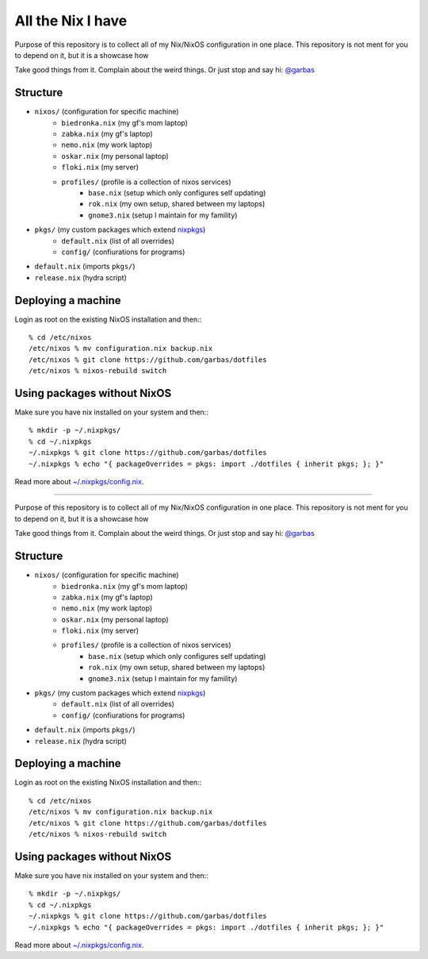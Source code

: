 All the Nix I have
==================

Purpose of this repository is to collect all of my Nix/NixOS configuration in
one place. This repository is not ment for you to depend on it, but it is
a showcase how

Take good things from it. Complain about the weird things. Or just stop and say
hi: `@garbas`_


Structure
---------

- ``nixos/`` (configuration for specific machine)
   - ``biedronka.nix`` (my gf's mom laptop)
   - ``zabka.nix`` (my gf's laptop)
   - ``nemo.nix`` (my work laptop)
   - ``oskar.nix`` (my personal laptop)
   - ``floki.nix`` (my server)
   - ``profiles/`` (profile is a collection of nixos services)
       - ``base.nix`` (setup which only configures self updating)
       - ``rok.nix`` (my own setup, shared between my laptops)
       - ``gnome3.nix`` (setup I maintain for my famility)
- ``pkgs/`` (my custom packages which extend nixpkgs_)
   - ``default.nix`` (list of all overrides)
   - ``config/`` (confiurations for programs)
- ``default.nix`` (imports ``pkgs/``)
- ``release.nix`` (hydra script)


Deploying a machine
-------------------

Login as root on the existing NixOS installation and then:::

    % cd /etc/nixos
    /etc/nixos % mv configuration.nix backup.nix
    /etc/nixos % git clone https://github.com/garbas/dotfiles
    /etc/nixos % nixos-rebuild switch


Using packages without NixOS
----------------------------

Make sure you have nix installed on your system and then:::

    % mkdir -p ~/.nixpkgs/
    % cd ~/.nixpkgs
    ~/.nixpkgs % git clone https://github.com/garbas/dotfiles
    ~/.nixpkgs % echo "{ packageOverrides = pkgs: import ./dotfiles { inherit pkgs; }; }"

Read more about `~/.nixpkgs/config.nix`_.


.. _`@garbas`: https://twitter.com/garbas
.. _`~/.nixpkgs/config.nix`: http://nixos.org/nixpkgs/manual/#chap-packageconfig
.. _`nixpkgs`: https://github.com/NixOS/nixpkgs

==================

Purpose of this repository is to collect all of my Nix/NixOS configuration in
one place. This repository is not ment for you to depend on it, but it is
a showcase how

Take good things from it. Complain about the weird things. Or just stop and say
hi: `@garbas`_


Structure
---------

- ``nixos/`` (configuration for specific machine)
   - ``biedronka.nix`` (my gf's mom laptop)
   - ``zabka.nix`` (my gf's laptop)
   - ``nemo.nix`` (my work laptop)
   - ``oskar.nix`` (my personal laptop)
   - ``floki.nix`` (my server)
   - ``profiles/`` (profile is a collection of nixos services)
       - ``base.nix`` (setup which only configures self updating)
       - ``rok.nix`` (my own setup, shared between my laptops)
       - ``gnome3.nix`` (setup I maintain for my famility)
- ``pkgs/`` (my custom packages which extend nixpkgs_)
   - ``default.nix`` (list of all overrides)
   - ``config/`` (confiurations for programs)
- ``default.nix`` (imports ``pkgs/``)
- ``release.nix`` (hydra script)


Deploying a machine
-------------------

Login as root on the existing NixOS installation and then:::

    % cd /etc/nixos
    /etc/nixos % mv configuration.nix backup.nix
    /etc/nixos % git clone https://github.com/garbas/dotfiles
    /etc/nixos % nixos-rebuild switch


Using packages without NixOS
----------------------------

Make sure you have nix installed on your system and then:::

    % mkdir -p ~/.nixpkgs/
    % cd ~/.nixpkgs
    ~/.nixpkgs % git clone https://github.com/garbas/dotfiles
    ~/.nixpkgs % echo "{ packageOverrides = pkgs: import ./dotfiles { inherit pkgs; }; }"

Read more about `~/.nixpkgs/config.nix`_.


.. _`@garbas`: https://twitter.com/garbas
.. _`~/.nixpkgs/config.nix`: http://nixos.org/nixpkgs/manual/#chap-packageconfig
.. _`nixpkgs`: https://github.com/NixOS/nixpkgs

